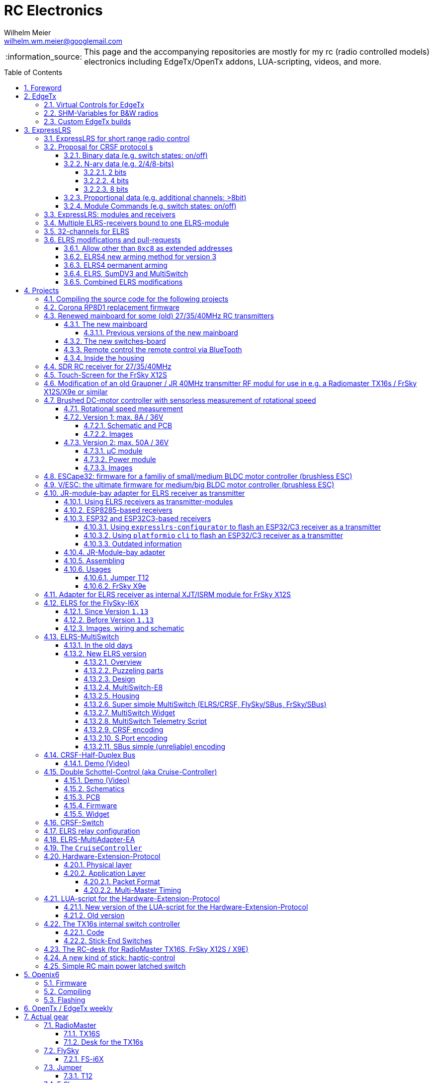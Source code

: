 = RC Electronics
Wilhelm Meier <wilhelm.wm.meier@googlemail.com>
:toc:
:toclevels: 5
:numbered:
:sectnums:
:sectnumlevels: 5
:toc-placement!:
:tip-caption: :bulb:
:note-caption: :information_source:
:important-caption: :heavy_exclamation_mark:
:caution-caption: :fire:
:warning-caption: :warning:
  
:ddir: https://wimalopaan.github.io/Electronics
:rcb: {ddir}/rc/boards

[NOTE]
--
This page and the accompanying repositories are mostly for my rc (radio controlled models) electronics including EdgeTx/OpenTx addons, LUA-scripting, videos, and more.
--

toc::[]

image::images/zfcf.jpg[width=50%]

== Foreword

[NOTE]
.To the german readers
--
Die alte Seite ist noch (und bleibt auch) als <<Old.adoc#, Old.adoc>> verfügbar.
--

[[edgetx]]
== EdgeTx

https://github.com/EdgeTX/edgetx[EdgeTx] is my favorite radio firmware - together with <<elrs>> as the RC-link. Both are open-source software and therefore 
offers full freedom realizing my (your) ideas and preventing a vendor-lock-in.

[[vcontrols]]
=== Virtual Controls for EdgeTx

In the good old days there were radios like the FrSky X9E that provide a large amount of potentiometers and switches. 
This type of radio was/is very popular for controlling crawler/ships- or other functional-models. 
The number of these physical items is still limited and due to their physical nature, the labels for all these elements are also handwritten on paper.
With the advent of the `lvgl` LUA support it is possible to create virtual controls that perfectly fit into the UI look-and-feel of EdgeTx 
and also are not very compute-intensive. This opens the way to use widgets to provide arbitrary virtual controls and switches with customisable labes 
and colors. It also opens the way to use widgets to read from serials like AUX1/AUX2 and get controls data from some external devices 
(e.g. a µC with some physical potiometers, switches, incrementals, ... connected) (s.a. <<hwext>>)

I wrote a https://github.com/EdgeTX/edgetx/pull/5885[PR5885] for EdgetX that adds _virtual inputs_ (Vin1 ... Vin16) 
and _virtual switches_ (VS1 ... VS64) and neccessary LUA support functions 

*  `setVirtualInput()`
*  `getVirtualInput()`
*  `activateVirtualInput()`
*  `setVirtualSwitch()`
*  `getVirtualSwitch()`
*  `activateVirtualSwitch()`

A LUA widget `lvglControls` (see: https://github.com/wimalopaan/LUA/tree/main/WIDGETS/lvglControls ) is provided 
for demonstration a simple use case: extending the number of physical inputs and physical switches of the radio via a widget 
that provides some _virtual_ touch controls for these virtual inputs and virtual switches.

For compiling this PR you may also be interested in <<edgetx_custom>>.

Another purpose is to extend the amount of physical knobs, etc. of the radio by connecting some external device via serial (AUX1, AUX2) 
to the radio, and installing a custom widget, that reads from the serial and uses the above functions to set the virtual inputs and virtual switches.
A <<hwext,proposal>> for such a serial protocol can be found later on this page.

Alternative:
There is a cumbersome alternative way to achieve a similar but very limited result: 
a widget could use the function `shmSet()` to transport up to 16 values, to a _mixer_ script which could pick them up via `shmGet()` 
and simple return them (only up to 6). These output values of the mixer script could then be used as mixer-inputs. There is no such a way for switches. 

[[edgetx_shm_bw]]
=== SHM-Variables for B&W radios

Due to the limited amount of RAM of black-and-white radios (128kB to 192kB) some features are only compiled-in for color-lcd radios.
One of these features is the support of SHM variables (useful to transport of data from one LUA context (e.g. telemety scripts) to another (e.g. mixer scripts)).

This feature is rarely used, and even more rarely requested on b&w radios. 

But the multiswitch telemetry script (<<msw_bw>>) needs this feature if used together with `SBus`. Despite the fact that this scenario is kind of weird (you can't
transport true bit-information via `SBus` channels because they undergo various strange scalings) some users still request this.

Therefore the https://github.com/wimalopaan/edgetx/tree/wmshmbw[] branch adds excactly this feature (one has to use the `-DSHMBW=YES` command line switch 
to enable this also for b&w radios, for color-lcd radios this feature is always on). Please refer to <<edgetx_custom>> on how to compile this non-standard extension.


[[edgetx_custom]]
=== Custom EdgeTx builds

Being familiar with a _Linux_ system is very handy when dealing with custom builds of _EdgeTx_. Occaisionally I develop some extensions to the main-line _EdgeTx_ 
code. These extension are published as so called _pull-requests_ (PR) to the _EdgeTx_ github repository. Interested users can pull these PR and compile the 
code themselves and then flash them onto the radio. The flashing procedure is the same as it is for the official firmware releases (or RC versions or nightlies). 
But compiling the firmware from the source code may place some burden for the unexperienced users: preparing a developement system with all the neccessary tools 
and using the right versions of them may be not the easiest task, especially working on a non-Linux system.

But there is a _very_ convenient way to do: using https://gitpod.io[GitPod].
(There is also a howto in the EdgeTx wiki: https://github.com/EdgeTX/edgetx/wiki/Building-radio-firmware-in-a-webbrowser-with-Gitpod[] ).

Maybe you want to use my `virtual controls` extension for _EdgeTx_. This extension is published as https://github.com/EdgeTX/edgetx/pull/5885[pull request 5885].

You can concatenate the URI `https://gitpod.io` with a `#` character and then the URI of the PR itself, e.g. `https://github.com/EdgeTX/edgetx/pull/5885`. 

Type or paste the combined URI into your browsers address field: https://gitpod.io/#https://github.com/EdgeTX/edgetx/pull/5885[]. 

Opening this URI gets you to the gitpod workspace. There you simply click on `Contunue` (leaving all settings to their defaults) and 
after some minutes initializing this workspace you'll see a `vscode`-like user interface. In the lower third you'll a command-prompt. 

[source,console]
----
gitpod /workspace/edgetx/build (wmvcontrols) $ 
----

In this prompt you simply the the following command line (you may want to change the translation to another language)

----
cmake -DVCONTROLS=YES -DTRANSLATIONS=DE -DPCB=X10 -DPCBREV=TX16S -DLUA=YES -DLUA_MIXER=YES -DGVARS=YES ..
----

For a more vanilla configuration use the following `cmake` line:

----
cmake -DTRANSLATIONS=DE -DPCB=X10 -DPCBREV=TX16S -DLUA=YES -DLUA_MIXER=YES -DGVARS=YES ..
----

[source,console]
----
gitpod /workspace/edgetx/build (wmvcontrols) $ cmake -DVCONTROLS=YES -DTRANSLATIONS=DE -DPCB=X10 -DPCBREV=TX16S -DLUA=YES -DLUA_MIXER=YES -DGVARS=YES ..
----

This line highly depends on how you would like to compile the firmware and it should be described in the text of the PR. 

*If not, please ask* ;-)  

Running this command should be reasonable fast and now you are ready to start the real compilation process. 

Just type `make firmware` :

[source,console]
----
gitpod /workspace/edgetx/build (wmvcontrols) $ make firmware
----

After some minutes you'll find the file `firmware.bin` in the folder `build/arm_none_eabi` on the left side of the workspace. Now right click onto this file and download the firmware. Save it 
on your local machine, connect the radio and flash / copy it.

Ready ;-)


[[elrs]]
== ExpressLRS

=== ExpressLRS for short range radio control

https://www.expresslrs.org[ExpressLRS] (ELRS) is a long range link for radio controlled models / machinery of all kind.
Obviously it has some advantages over some other commercial rc-links like AFHDS2A, Hott or ACCST, ...

ExpressLRS is:

[[elrs_feat]]
.Main features of ExpressLRS
* open-source (software and hardware)
* low-latency / high packet-rate
* using open (well-documented) CRSF protocol (https://github.com/crsf-wg/crsf[working group])
* extremely long range

Together with https://edgetx.org[EdgeTx] (Open-Source radio transmitter operating system) one has a extremely powerful system 
at hand to control and monitor all kind of models or machinery from remote. And the whole system (but the handset) now is open-source: 
there are no limits in extending the system.

But ELRS is not limited to its long-range capability, that makes it useful for all kind of flying machinery (planes, helicopters, drones, ...).
ELRS is as well suited for short-range radio control of boats, cars, crawlers, stationary-models (e.g. cranes, ...).

The most appealing features of ELRS with respect to short-range radio-control of models are:

[[elrs_func]]
.Features for functional models
* extensibility due the flexibility of the CRSF protocol, mainly on the model side (after the receiver)
* low-latency / high packet-rate for new kinds of features (e.g. haptic-control)

In the following sections are proposals for some s to the CRSF protocol. These s are already in use with my <<CC>> and some 
multi-switch-modules or lighting-modules

[[crsf_sw]]
=== Proposal for CRSF protocol s

Following is a proposal for an  to the the `CRSF` protocol. This can be used with every handset, transmitter-module and receiver 
due to the extensability of the protocol. 

Refer to https://github.com/crsf-wg/crsf/wiki[crsf].

This is used by a <<elrs-widget, EdgetTx-Widget>> (encoder) alongside with the <<CC>> (decoder).

.CRSF-protocol 
[TIP]
--
For all commands new _realms_  are defined:

* `0xa0`: `CruiseController`
* `0xa1`: addressable Module
--

==== Binary data (e.g. switch states: on/off)

Total of 64 switches.

* Paket type: `CRSF_FRAMETYPE_COMMAND`, `0x32`
* Command realm: `CruiseController`, `0xa0`, (user defined realm)
* Command: `0x01`
* Data: 64 bits as 8 x 8 bytes (64 binary switches)

Overall packet: `[0xc8]` `[len]` `[0x32]` `[` `[dst]` `[src]` `[0xa0]` `[0x01]` `<byte0>` ... `[byte7]` `]` `[crc8]`

==== N-ary data (e.g. 2/4/8-bits)

===== 2 bits

Total of 64 switches.

* Paket type: `CRSF_FRAMETYPE_COMMAND`, `0x32`
* Command realm: `CruiseController`, `0xa0`, (user defined realm)
* Command: `0x02` (2 bit per channel) 
* Data: 128 bits as 16 x 8 bytes (64 quaternary switches)

Overall packet: `[0xc8]` `[len]` `[0x32]` `[` `[dst]` `[src]` `[0xa0]` `[0x02]` `<byte0>` ... `[byte15]` `]` `[crc8]`

===== 4 bits

Total of 64 switches.

The total number of bytes is transferred in chunks:

* Paket type: `CRSF_FRAMETYPE_COMMAND`, `0x32`
* Command realm: `CruiseController`, `0xa0`, (user defined realm)
* Command: `0x03` (4 bit per channel) 
* Number of chunk: `0x00`: (channels 0 - 31), `0x01`: (channels 32 - 63) 
* Data: 128 bits as 16 x 8 bytes (32 16-ary switches)

Overall packet: `[0xc8]` `[len]` `[0x32]` `[` `[dst]` `[src]` `[0xa0]` `[0x03]` `<chunk nr>` `<byte0>` ... `[byte31]` `]` `[crc8]`

===== 8 bits

Total of 64 channels switches.

The total number of bytes is transferred in chunks:

* Paket type: `CRSF_FRAMETYPE_COMMAND`, `0x32`
* Command realm: `CruiseController`, `0xa0`, (user defined realm)
* Command: `0x04` (8 bit per channel) 
* Number of chunk: `0x00`: (channels 0 - 15), `0x01`: (channels 16 - 31), `0x02`: (channels 32 - 47), `0x03`: (channels 48 - 63)  
* Data: 128 bits as 16 x 8 bytes (16 8-bit-channels)

Overall packet: `[0xc8]` `[len]` `[0x32]` `[` `[dst]` `[src]` `[0xa0]` `[0x04]` `<chunk nr>` `<byte0>` ... `[byte31]` `]` `[crc8]`

[[prop32]]
==== Proportional data (e.g. additional channels: >8bit)

tbd

[[crsf-sw]]
==== Module Commands (e.g. switch states: on/off)

* Paket type: `CRSF_FRAMETYPE_COMMAND`, `0x32`
* Command realm: `Module`, `0xa1`, (user defined realm)
* Command: `0x01` (Set)
* Address: `0x00` ... `0xff`
* Data: variable length, 1 up to 8 bytes 

Overall packet: `[0xc8]` `[len]` `[0x32]` `[` `[dst]` `[src]` `[0xa1]` `[0x01]` `<address>` `<byte0>` ... `[byte7]` `]` `[crc8]`

=== ExpressLRS: modules and receivers

With ELRS modules like <<hm_es24tx>> (approx. 100mW RF power)  and ultra-small receivers like <<hm_ep1ep2>> or <<rm_er6>>
you get an enormous range of n-times 10km. This is good for drone-pilots but is of no use for crawler or model-boat / ship control.

[[hm_es24tx]]
.Happymodel ES24TX transmitter module
image::elrs/es24tx.jpg[width=240]

[[hm_ep1ep2]]
.Happymodel EP1 and EP2 receiver with CRSF/SBUS output
image::elrs/ep1ep2.jpg[width=240]

[[rm_er6]]
.RadioMaster ER6 receiver with dedicated PWM outputs
image::elrs/rmer6.jpg[width=240]

The <<elrs_func>> can also be achieved using an ELRS-receiver as a transmitter-module. This is a big advantage because it make it possible 
to equip many handsets with an internal elrs-capability, e.g. the _FrSky X12S_, _X9E_ or _Jumper T12_ or the _FlySky FS-I6X_. 
See <<elrs_jr>> and <<elrs_x12s>> and <<elrs_i6x>> for details.


=== Multiple ELRS-receivers bound to one ELRS-module

Using the same pass-phrase it is possible to bin more than one receiver to a tx-module. If all receivers were sending telemetry data to the tx-module, 
there will be interference in the rf domain, and, if by pure accident the rf data comes through undistorted, the tx module would receive ambigous data. 
ELRS is not capable of handling multiple telemetry streams in one passphrase realm.

Therefore, one has to disable sending telemetry on all but one receiver. This can be done via the web interface of the receiver(s). In this scenario, one 
may have multiple receivers - maybe in different models -, but only one is allowed to send telemetry, while all others must not send telemetry data. 
Sometimes this may be acceptable, but more often this is not acceptable: if the recivers belong to different models, not all batteries, etc. can be 
monitored. This may lead to severe damage to the batteries.

Since version `3.4` of ELRS it incorporates a feature called _TeamRace_ (see the receivers menu in the `elrsV3.lua` menu).
In _TeamRace_ each receiver has a unique ID-number calles `position`. One can select an _active_ receiver via a designated rc channel 
(one of the 16 rc channels). The active receiver outputs servo data and sends back telemetry, an inactive receiver does not send telemetry and goes 
into failsafe for the channel data. For more info see: https://github.com/ExpressLRS/ExpressLRS/pull/2176[TeamRace].

_TeamRace_ allows to switch the receiver / model very quick by e.g. the six-position-switch on a TX16S or X12S.

Going into failsafe for the inactive receivers will not be desired in most above mentioned use cases: it would be way better, if the inactive receiver
simply stops sending telemetry but still outputs the channel data.

This was implemented in this pull-request: https://github.com/ExpressLRS/ExpressLRS/pull/2685[Multi model telemetry].
Unfortunately this pull-request waas not accepted by the ELRS team. Therefore you have to select this pull-request manually in the 
`expresslrs-configurator`.

=== 32-channels for ELRS

ELRS transfers 16 RC-channels from the handset to the receiver. In EdgeTx one can select the first of the 16 consecutive channels 
to be transferred.

EdgeTx manages 32 RC-channels, so it would be of interest to tranfer the remaining 16 channels also.

On the handset a LUA-script (widget) collects the channels 17-32 and encodes them as a custom CRSF package (<<prop32>>).
The ELRS-receiver outputs this custom packages on his serial interface (select: CRSF-protokoll). 
Clearly, a special CRSF-decoder is needed: it has to decode the normal RC channel packages and the custom-packages. 

The <<CC>> uses two `SBus`-interface, one for channel 1-16, and one for the channels 17-32.

[[elrs-mods]]
=== ELRS modifications and pull-requests

[[elrs-route]]
==== Allow other than `0xc8` as extended addresses 

The stock ELRS only routes `0xc8` (Flight-Controller) as extended address from and to the handset. This is kind of wrong based on the 
protocol definition of CRSF. 
https://github.com/wimalopaan/ExpressLRS/tree/3.x.x-wmaddress[This] or 
https://github.com/ExpressLRS/ExpressLRS/pull/2975[this]
allows to use the complete range of `0xc0` to `0xcf` to be routed.

To compile this on your own just use `gitpod` and prepend the above `URL` with `https://gitpod.io/#`. 

For the above simply use: https://gitpod.io/#https://github.com/wimalopaan/ExpressLRS/tree/3.x.x-wmaddress[].

In the terminal area simply type:

[source,console]
----
$ cd src
----

Make sure that the file `user_defines.txt` has the right contents, especially look 
for `\#-DMY_BINDING_PHRASE="default ExpressLRS binding phrase"` and `\#-DRegulatory_Domain_EU_CE_2400`.
Here, remove the first `#` char of these lines and replace the _binding phrase_.

Now, you can start the compilation:

[source,console]
----
$ platformio -c qtcreator run --environment Unified_ESP32_2400_RX_via_WIFI
----

After some minutes you'll be prompted with a menu to choose the desired device configuration:

[source,console]
----
18) RadioMaster ER6 2.4GHz Diversity+6xPWM RX
19) RadioMaster ER6-G 2.4GHz Diversity+6xPWM RX
20) RadioMaster ER6-GV 2.4GHz Diversity+6xPWM+Vario RX
21) RadioMaster ER8 2.4GHz Diversity+8xPWM RX
22) RadioMaster ER8-G 2.4GHz Diversity+8xPWM RX
23) RadioMaster ER8-GV 2.4GHz Diversity+8xPWM+Vario RX
24) RadioMaster RP4-TD True Diversity 2.4GHz RX
Choose a configuration to load into the firmware file (press enter to leave bare)
----

Type in the number, e.g. `18` for a RadioMaster ER6.

After some seconds you can download the file `firmware.bin` out of the correcponding directory, e.g. `src/.pio/build/Unified_ESP32_2400_RX_via_WIFI/` .

[[elrs_arm4]]
==== ELRS4 new arming method for version 3

ELRS version 4 introduces a new arming method: now you can use a switch-based arming instead of a channel-based arming. 

Before the release of ELRS V4 and with ELRS V3 you can use this new arming method with https://github.com/wimalopaan/ExpressLRS/tree/3.x.x-arm4[this] 
based on the version 3 maintenance branch.

To build this version use this URL: https://gitpod.io/#https://github.com/wimalopaan/ExpressLRS/tree/3.x.x-arm4[]

Then follow the steps as decribed under <<elrs-route>>.

[[elrs_perm_arm]]
==== ELRS4 permanent arming 

[CAUTION]
--
This may only be useful if you have a _PPM_ input to your tx-module.
--

ELRS version 4 introduces a new arming method: now you can use a switch-based arming instead of a channel-based arming. 
This maodification makes the arming permanent. This is useful if you use the _switch mode_ CH16/2 of ELRS. Then you have the
full range of _dynamic power_ (race telemetry isn't of concern here: you can turn telemetry off, since with _PPM_ input
telemetry is useless.

To build this version use this URL: https://gitpod.io/#https://github.com/wimalopaan/ExpressLRS/tree/3.x.x-perm-arm[]

Then follow the steps as decribed under <<elrs-route>>.

[[elrs_sumdv3]]
==== ELRS, SumDV3 and MultiSwitch 

The stock ELRS can output 16 channels via `SumD`, but not via `SumDV3`. `SumDV3` has several advantages over `SumDV1`: it can transport 32 proportional channels 
and 64 binary switches. 

This modification implements `SumDV3` _and_ implements the MutliSwitch-Protocol as described in <<crsf-sw>> and used in <<elrs_msw>> and  <<msw_widget>>.

It works as follows:

* the ELRS receiver running this modification maintains the state of 64 _binary_ switches,
* as usual, it maintains the state of 16 RC-channels,
* setting one of the serial interfaces (_serial_ or _serial2_) to `SumDV3`, it outputs the 16 RC-channles _and_ the state of the 64 binary switches,
* to set/reset a switch the EdgeTx radio has to run the <<msw_widget>>,
* this widget must be configured to use the addresses `240`, ..., `247` (attention: these are the logical _switch_ addresses, _not_ the device `CRSF`-address, so that the first 8 switches are reachable on the address `240`, the next octett of switches on the address `241` ... until the last octett on the address `247` 

This modification is ideal to use in combination with e.g. the USM-RC-3 (Fa. Beier: https://www.beier-electronic.de/modellbau/produkte/usm-rc-3/usm-rc-3.php[]). 
The minimal setup is to use a tiny receiver like a Radiomaster RP1/RP2 or RP3, and connect this (only the TX-line of the serial-interface of the receiver is needed) to the USM-RC3 (Port X2/8). 
The USM-RC3 can output 4 (of the 16) RC-channels and use all of the 64 switches. 

To build this version use this URL: https://gitpod.io/#https://github.com/wimalopaan/ExpressLRS/tree/3.x.x-wmsumdv3[]

Then follow the steps as decribed under <<elrs-route>>.

[[elrs_combined]]
==== Combined ELRS modifications

If you want to use an ELRS firmware with all the following modifications

* <<elrs-route>>, 
* <<elrs_arm4>>, 
* <<elrs_sumdv3>>

you can use this branch: https://github.com/wimalopaan/ExpressLRS/tree/3.x.x-wmaddress-arm4-sumdv3[].

To build this version use this URL: https://gitpod.io/#https://github.com/wimalopaan/ExpressLRS/tree/3.x.x-wmaddress-arm4-sumdv3[]

Then follow the steps as decribed under <<elrs-route>>.

== Projects

The following chapters describe some of my active projects. The majority of my former projects (see <<Old.adoc#, Old>> (in german)) are
in a frozen state now. This is due to the fact that I completely shifted the µCs from the AVR-family (DA, DB, tiny1/2) to the more powerful 
STM32-family, mainly the STM32G4xx. These have enough computing resources for the <<sdr>> project, which would have been impossible sticking to 
the AVRs. 

Well, there is one exception: the <<corona>>.

[[gitpod_wm]]
=== Compiling the source code for the following projects

The source code for all projects described in the following sections (if any) is located in this github repositoty: https://github.com/wimalopaan/wmucpp[]. 
I you want to self-compile the source into a piece of firmware that you can flash onto the µC, you have to clone the repository. 
To be able to compile the source code you have to have a developement environment with all the compilers and libraries as well as all 
other needed tools. As I usually only use _Linux_ systems to do my day to day work, the developemnt also takes place on _Linux_ systems. 
To be clear: I don't care of other plattforms like Windows or MacOs. And therefore the build process is tested only on _Linux_ systems that are 
setup like my personal developement systems. This would require that interested users should use an https://archlinux.org[Arch Linux] system
with alle the 3rd-party stuff in the right place. Clearly, this is a real burden for the average user und will limit the amount of
people being able to use all the stuff.

The much more convinet solution to all this is https://gitpod.io[] (see also <<edgetx_custom>>).

So, just use the following URI to get a fully setup developement environment: https://gitpod.io/#https://github.com/wimalopaan/wmucpp[].

After some (ten) minutes of initializing you'll get a `vscode` like workspace. In the lower thrid of this workspace you'll see 
a command line interface.

.Example terminal and changing directory to the RC-Multiswitch-E
[source, console]
----
[gitpod@wimalopaan-wmucpp-qwazx8g1drv wmucpp]$ 
[gitpod@wimalopaan-wmucpp-qwazx8g1drv wmucpp]$ cd boards/
[gitpod@wimalopaan-wmucpp-qwazx8g1drv boards]$ cd rcmultiswitchG030/
[gitpod@wimalopaan-wmucpp-qwazx8g1drv rcmultiswitchG030]$ ls
Makefile   devices.h    link_g030.ld  msw02.cc  msw04.cc  msw06.cc  msw08.cc  msw10.cc  msw12.cc  msw99.cc        system_g0.cc
adapter.h  devices_2.h  msw01.cc      msw03.cc  msw05.cc  msw07.cc  msw09.cc  msw11.cc  msw20.cc  startup_g030.s  todo.txt
[gitpod@wimalopaan-wmucpp-qwazx8g1drv rcmultiswitchG030]$ 
----

The source code for a specific project is located in `boards/<name>`, where `<name>` is the appropriate _name_ for that project. You find
this info / name in the follwing chapters for each project.

After navigating to the specific directory you just need to type: `make all`

.Compiling the source code for the RC-Multiswitch-E
[source, console]
----
[gitpod@wimalopaan-wmucpp-qwazx8g1drv rcmultiswitchG030]$ make all
----

After a couple of seconds the _prompt_ returns and you can list the newly created contents via the command: `ls` or `ls -l`.

.Listing the contents of the directory for the RC-Multiswitch-E
[source, console]
----
[gitpod@wimalopaan-wmucpp-qwazx8g1drv rcmultiswitchG030]$ ls
Makefile   devices_2.h   msw01.d   msw03.cc  msw04.d   msw06.cc  msw07.d   msw09.cc  msw10.d   msw12.cc   msw20.cc   msw99.cc        startup_g030.s  system_g0.o
adapter.h  link_g030.ld  msw02.cc  msw03.d   msw05.cc  msw06.d   msw08.cc  msw09.d   msw11.cc  msw12.d    msw20.d    msw99.d         system_g0.cc    todo.txt
devices.h  msw01.cc      msw02.d   msw04.cc  msw05.d   msw07.cc  msw08.d   msw10.cc  msw11.d   msw20.bin  msw20.elf  startup_g030.o  system_g0.d
[gitpod@wimalopaan-wmucpp-qwazx8g1drv rcmultiswitchG030]$ 
----

In this specific case you find the new created file `msw20.bin` which is exactly the firmware file you want to flash onto the µC. 
You can download the file using the menu-bar on the left: navigating to the very same directory and right-clicking on this file gives you 
the chance to download that file.

Enjoy ;-) 

[[corona]]
=== Corona RP8D1 replacement firmware

The `Corona RP8D1` receiver come into several flavors, for the 35MHz band, the 40MHz and the 72MHz band (afaik). 
The reason for giving a substantial amount of time to develop a new firmware for this receiver is the fact that I am
_hoarding_ vintage electronic RC stuff. Unfortunately some of this gear wasn't working anymore. In the process of 
reworking these things I needed a good receiver and I decided to get a scan-receiver without external crystals. But it turns out
that the mostly helpful signal filtering of the `Corona` receiver makes the situation worse if one tries to use these multi-channels
s in the transmitters. These encoders produce a time-multiplex over one RC channel, and the correspondant decoder
isn't capable decoding the time multiplex if the receiver modifies / filters the impulse durations. So, the project started ;-) 

There is an extra repositoty https://github.com/wimalopaan/CoronaRP8D1[] for this project.

For ease of compilation I've added a gitpod: https://gitpod.io/#https://github.com/wimalopaan/CoronaRP8D1[]

[[varioprop]]
=== Renewed mainboard for some (old) 27/35/40MHz RC transmitters

As you can see in <<gr_txs>> or <<rb_txs>> I own some old, vintage RC transmitters. As of this writing some of them are more than 40 years old.
The majority of them does kind of work, but due to aging of the components the do not meet the RC criteria of the RF regulations in the EU.

But there are also some other shortcomings with these old transmitters:

* to change the rf channel one has to change the quarz in the transmitter.
** quarzes are very expensive nowadays
** if not using receivers with quarzes, scan-receivers are ubiquous (see also <<corona>>) and they don't need a quarz
* With the exception of the Robbe/Futaba F-14 most of them are not capable of having switches together with a switching encoder
* They don't have features like mixers, trainer ...

All this lead to the idea to design a new mainboard not only for the Robbe/Futaba F14, but also for the yellow, red and black Graupner/Grundig
Varioprop series of transmitters. 

The first attempt was to make a new mainboard for the yellow Varioprop S8. This mainboard uses a small µC `atmega324pb` to sample the potentiometers 
of the handset and produce a `ppm`-signal, which was fed into a FrSky DHT 2.4GHz module. This worked quite well but felt a bit like abusing the
old yellow Varioprop, which is very cool stuff nowadays (in germany). Actually the attempt is undocumented.

The next attempt was to design a kind of relais-station to transform the 2.4-GHz FrSky ACCST into FM-FSK-40MHz. I thought this to be a cool idea
because this relais-station could (in theory) used by more than one pilot / captain. The main reason was to re-use a modern 
transmitter with all its features like mixers and other cool stuff for the 40MHz band. But then came Corona (the disease, not <<corona>>) ... 

I learned a lot about rf electronics in the sub-GHZ range and this was great fun, so I decided to design something that would combine 
all the features I played with in the previous versions.

This lead to the actual design ...

==== The new mainboard

The mainboard comes as pcb that coul be easily adapted to the three form factors for the

* Robbe/Futaba F-14 (see <<robbe_f14>>)
* yellow Graupner/Grundig Varioprop 8S (see <<varioprop_yellow>>)
* red/black Graupner/Grundig Varioprop (see <<varioprop_red>> and <<varioprop_black>>)

The mainboard 

* handles up to 8 analog inputs (usually the potentiometers of the handset)
* has a 100mW rf module (27/35/40 MHz)
* uses the analog gauge as an accu monitor
* has a beeper
* has a I2C-connector to use with up to two switches-boads with 8 3pos-switches each
* has a bluetooth (BLE) module
* has an ELRS module (to be used as receiver or transmitter)
* can switch channels via BLE or ELRS
* has a free uart for further s

===== Previous versions of the new mainboard

There have been some iterations for the design of the new mainboard though. In the following you see
the last iteration: this one really works, but has some design flaws that I'm actually in process of fixing ;-) 

.The new mainboard populated, but with many design problems (click to enlarge)
image::variopropng/board3.jpg[width=240, link="variopropng/board3.jpg"]

.The new mainboard inside an old VarioProp case (click to enlarge)
image::variopropng/incase1.jpg[width=240, link="variopropng/incase1.jpg"]

In <<VarNG02>> you see the schematic. Aside from some minor flaws there is one major issue with this board: the generation 
of the frequency-shift-signal! As you see in the schematic the `Si5361` genarates two rectangular signals, one with the `space`
frequency _f0_ on `CLK0` and one with the `mark` frequency _f1_ on `CLK1`. Thereafter a `74LVC1G157` is used to switch between
these two frequencies with the `cppm` signal. 

Although this appears to work there are very serious problems! (Do not use this part of the schematic in your projects.)

A little bit of theory: the switching between these two signals can be seen as a convolution of each signal 
(each itself a _si()_ signal in the frequency domain) with another according _si()_ signal (the cppm rectagular signal in the time domain) 
and then added together. This produces two main problems:

* The switching in the time-domain witch a rectangular signal or convolution in the frequency domain of two _si()_ function results in a very broad spectrum (see <<hardsw>>).

* Additionally the switching is not synchronized with the base signal, so there are additional short-term pulses and therefore broad fequency components.

It turns out that this renders the rf part unusable, because several conventional receivers were not able to decode the signal if the signal strength goes down. 
And clearly this was not acceptable.

[[VarNG02]]
.Schematic of Version 2 (click to enlarge)  
image::variopropng/VariopropLargeNG02_SCH.PNG[width=240, link="variopropng/VariopropLargeNG02_SCH.PNG"]

Well, although I was aware of this problem from the beginning I didn't think that the negative impact was as this huge!

I looked around and I found some `27MHz` VCXO (voltage controlled crystal oszillator) with an appropriate pulling range up to 100ppm. This looks quite reasonable: the µC could generate the cppm signal 
with some exponential (gaussian) roll-on / roll-off via its DAC. The VCXO clock signal is the used as the input for the SI5351. And the SI5351 simply generates the desired output
frequency from the modulated clock signal. I made several test with different roll-on / roll-off curves and found that an exponential gives the best results with respect 
to the smallest frequency sprectrum of the resulting rf signal. Very good (see <<gausssw>>).

The roll-on / roll-off via DAC of the µC (STM32G431) is easily realized via timer-triggered DMA to the DAC for each pulse-edge of the cppm signal.

All modifications are now in <<VarNG03>>.

[[VarNG03]]
.Schematic of Version 3 (click to enlarge)  
image::variopropng/VariopropLargeNG03_SCH.PNG[width=240, link="variopropng/VariopropLargeNG03_SCH.PNG"]

[[VarNG03pcbtop]]
.PCB top (click to enlarge)  
image::variopropng/VariopropLargeNG03_PCB_top.PNG[width=240, link="variopropng/VariopropLargeNG03_PCB_top.PNG"]

[[VarNG03pcbbot]]
.PCB bottom (click to enlarge)  
image::variopropng/VariopropLargeNG03_PCB_bot.PNG[width=240, link="variopropng/VariopropLargeNG03_PCB_bot.PNG"]


As said above the main reason for this version was the problematic rf signal generation part, but there are other modifications:

* new rf signal generation part to produce way better spectral results
* additional I2C interface (in total now two interfaces)
* on/off switching of the ELRS
* circuit to reduce rf power
* simplified power switching for submodules

This version is actually under test.

[[hardsw]]
.Spectrum when hard-switching the frequencies (click to enlarge)  
image::variopropng/hard_switch.png[width=240, link="variopropng/hard_switch.png"]

[[gausssw]]
.Spectrum when using gaussian roll-on  / roll-off (click to enlarge)  
image::variopropng/gauss.png[width=240, link="variopropng/gauss.png"]

[[f14spec]]
.Spectrum Futaba F14 (click to enlarge)  
image::variopropng/F14spec.png[width=240, link="variopropng/F14spec.png"]

[[grspec]]
.Spectrum Graupner 40MHz JR module (click to enlarge)  
image::variopropng/GrModulSpec.png[width=240, link="variopropng/GrModulSpec.png"]

==== The new switches-board

The switches board is very simple: it is connected via `I2C` to the main board. And it can be cascaded.

.Schematic (click to enlarge)
image::variopropng/F14Switches01_SCH.PNG[width=240, link="variopropng/F14Switches01_SCH.PNG"]

.PCB (click to enlarge)
image::variopropng/F14Switches01_PCB.PNG[width=240, link="variopropng/F14Switches01_PCB.PNG"]

.Two switches boards connected to the new mainboard (click to enlarge)
image::variopropng/switches.jpg[width=240, link="variopropng/switches.jpg"]

==== Remote control the remote control via BlueTooth

.RoboRemo App Interface (click to enlarge)
image::variopropng/robo1.png[width=240, link="variopropng/robo1.png"]

.RoboRemo App Interface conncting to the new mainboard via BLE (click to enlarge)
image::variopropng/robo2.png[width=240, link="variopropng/robo2.png"]

==== Inside the housing

tbd

[[sdr]]
=== SDR RC receiver for 27/35/40MHz

My most ambitious project. The origin is also in <<corona>>. The goal is to design a SDR as a I/Q-mixer (tayloe-mixer) with zero-IF and a STM32G431 doing all
the DSP stuff.

Actually, this works for ppm/pcm-modulation in the near field of the transmitter. 

Remaining problems are sensitivity and AGC.

There is no documentation yet.

[[x12s_touch]]
=== Touch-Screen for the FrSky X12S

In my opinion the `FrSky X12S` is a very well designed and high-quality RC transmitter. Together with https://edgetx.org[EdgeTx] this is unbeatable.
The only drawback is, that it has no touch-screen. I managed to modify https://edgetx.org[EdgeTx] and the hardware to get the same touch-LCD as with the 
RadioMaster TX16S working inside the X12s.

The software modifications are in mainline https://edgetx.org[EdgeTx] (no need to patch or modify) and the hardware modification is described in an extra 
document: {ddir}/rc/touch.html[X12S touch]

For better mounting the FPC/FFC-cable adapter, there is a printable adapter: https://www.printables.com/model/1342784-frsky-horus-x12s-touch-screen-mod-fpc-6p-05mm-adap[]

Video: https://www.youtube.com/watch?v=BhzwIHQNJnw[Demo]

=== Modification of an old Graupner / JR 40MHz transmitter RF modul for use in e.g. a Radiomaster TX16s / FrSky X12S/X9e or similar

Modern handsets with a JR-like module bay provide a `cppm`-signal and battery-voltage on the pins of the connector. 
Therefore it must be possible to use an old vintage _Graupner JR 40MHz_ quarz transmitter module together with an old 40MHz quarz receiver.

The good news are: yes, it is possible. *But* ...

[CAUTION]
--
It is tempting to place an old 40MHz JR module into the module bay of a modern handset. 

Please: *don't do this!!!*

You can damage your handset!
--

.Some old vintage 40MHz transmitter modules
image::rc/jr_old/mods.jpg[width=240, link="rc/jr_old/mods.jpg"]

.After the modification
image::rc/jr_old/jpt12_3.jpg[width=240, link="rc/jr_old/jpt12_3.jpg"]

For the full story, please follow this link:rc/jr40mhz.html[Howto (german)]

=== Brushed DC-motor controller with sensorless measurement of rotational speed

Features:

* SBus(2)/IBus/SumDV3 serial input
* SBus2/S.Port/IBus/Hott telemetry
* PPM-Input
* serial terminal configuration interface
* telemetry
** supply voltage
** motor current
** motor temperature (sensor needed)
** motor rotational speed (*no* sensor)

==== Rotational speed measurement

A bit of theory ...

tbd

==== Version 1: max. 8A / 36V

The smaller one of the two versions comes as one _pcb_.

[[bdc_S_sch]]
===== Schematic and PCB

.Schematic (Version 1) (click to enlarge)
image::bdc/BDC_ESC_G431_02_SCH.PNG[width=240, link="bdc/BDC_ESC_G431_02_SCH.PNG"]

.PCB (Version 1) (click to enlarge)
image::bdc/BDC_ESC_G431_02_PCB.PNG[width=240, link="bdc/BDC_ESC_G431_02_PCB.PNG"]

If you use _Target 3001_ as your EDA: link:bdc/BDC_ESC_G431_02.T3001[Target 3001 design file].

===== Images

.BDC (Version 1) (click to enlarge)
image::bdc/bdc_S_1.jpg[width=240, link="bdc/bdc_S_1.jpg"]

.BDC (Version 1) (click to enlarge)
image::bdc/bdc_S_2.jpg[width=240, link="bdc/bdc_S_2.jpg"]

.BDC (Version 1) (click to enlarge)
image::bdc/bdc_S_3.jpg[width=240, link="bdc/bdc_S_3.jpg"]

.BDC (Version 1) (click to enlarge)
image::bdc/bdc_S_4.jpg[width=240, link="bdc/bdc_S_4.jpg"]

==== Version 2: max. 50A / 36V

The bigger one of the two versions consists of two pcbs, one pcb for the µC module and one pcb for the power module.
Both are connected via two pin-header or the can be soldered directly back-to-back with one layer of capton-tape in between.

===== µC module

.Schematic µC module (Version 1) (click to enlarge)
image::bdc/BDC_ESC_mC_Module_01_SCH.PNG[width=240, link="bdc/BDC_ESC_mC_Module_01_SCH.PNG"]

.PCB µC module (Version 1) (click to enlarge)
image::bdc/BDC_ESC_mC_Module_01_PCB.PNG[width=240, link="bdc/BDC_ESC_mC_Module_01_PCB.PNG"]

If you use _Target 3001_ as your EDA: link:bdc/BDC_ESC_mC_Module_01_PCB.T3001[Target 3001 design file].

===== Power module

.Schematic power module (Version 1) (click to enlarge)
image::bdc/BDC_ESC_PWR_Module_01_SCH.PNG[width=240, link="bdc/BDC_ESC_PWR_Module_01_SCH.PNG"]

.PCB power module (Version 1) (click to enlarge)
image::bdc/BDC_ESC_PWR_Module_01_PCB.PNG[width=240, link="bdc/BDC_ESC_PWR_Module_01_PCB.PNG"]

If you use _Target 3001_ as your EDA: link:bdc/BDC_ESC_PWR_Module_01_PCB.T3001[Target 3001 design file].

===== Images

.BDC (Version 2) (click to enlarge)
image::bdc/bdc_L_1.jpg[width=240, link="bdc/bdc_L_1.jpg"]

.BDC (Version 2) (click to enlarge)
image::bdc/bdc_L_2.jpg[width=240, link="bdc/bdc_L_2.jpg"]

.BDC (Version 2) (click to enlarge)
image::bdc/bdc_L_3.jpg[width=240, link="bdc/bdc_L_3.jpg"]

.BDC (Version 2) (click to enlarge)
image::bdc/bdc_L_4.jpg[width=240, link="bdc/bdc_L_4.jpg"]


[[escape32]]
=== ESCape32: firmware for a familiy of small/medium BLDC motor controller (brushless ESC)

`ESCape32` is a firmware for a family of brushless motor controller sharing a common design (originated in the _BLHeli_-project). 
One of the most outstanding feature of `ESCape32` is the possibility to use serial input (SBus(2), CRSF, ...) and telemetry. A markable 
feature ist the `Sbus2` protocoll, than combines control and telemetry data via one half-duplex line.

https://github.com/wimalopaan/ESCape32[ESCape32]

.ESCape32
image::bldc/escape32/escape32_1.jpg[width=240, link="bldc/escape32/escape32_1.jpg"]

[[vesc]]
=== V/ESC: the ultimate firmware for medium/big BLDC motor controller (brushless ESC) 

Clearly, _V/ESC_ is the king. The firmware provides sensorless FOC, that gives us full torque from *zero* RPM and silent motor 
operation. This comes together with an incredible configuration software.

Unfortunately the `V/ESC` project has only an analog PPM input, but no SBUS/IBUS/SumDv3 serial input. 

This modification introduces a serial, half-duplex connection using the V/ESC serial commands for the FlipSky hardware:

Half-Duplex Modification https://github.com/wimalopaan/bldc/tree/master[VESC]

[[elrs_jr]]
=== JR-module-bay adapter for ELRS receiver as transmitter

==== Using ELRS receivers as transmitter-modules

Since the differences between ELRS receivers and transmitters (well: both are transceivers and the differences are mostly in transmit-power) are
marginal, one can use every ELRS receiver as a transmitter. Of course, you have to flash a different firmware to it.
See <<elrs_esp8285>> and <<elrs_esp32>> for the correct setting in `expresslrs-configurator`.

[CAUTION]
--
Don't expect the range to be more than 1km. Please test before going to the field (or lake or sea)!
--

==== ESP8285-based receivers

The small receivers based upon the `ESP8285` are very well suited to either placed inside the handset or to the used 
mounted inside a typical _JR-bay module_.

But they have two (not so major) drawbacks: 

* they allow only _univerted_, _full-duplex_ serial communication
* they need regulated 5V as power source

If you want to use this kind of receiver as an _external module_ it is neccessary to

* uninvert and split the _inverted_, _half-duplex_ serial signal out of the _S.Port_ connector in the module bay
* produce a regulated 5V out of the unregulated battery voltage out ouf the module bay connector.

A special case is the _FlySky-I6X_ handset: here you get an uninverted, half-duplex serial, that can simply be converted 
to the full-duplex of the ESP8285-based rx-as-tx.

* on OpenI6X uninverted mode ist compile-time option

[[elrs_esp8285]]
.ELRS firmware selection for ESP8285 based receivers
image::elrs/rx_as_tx.png[width=480]

==== ESP32 and ESP32C3-based receivers

Instead of the small / simple ESP8285-based receivers you can also use the ESP32 or ESP32C3-based (since ELRS 3.6) receiver (e.g. TuneRC Nano RX/PA). 
Fortunately the are capable of inverting the serial polarity ond also to use half-suplex on one (tx) pin. Therefore, they can directly 
connected to the _S.Port_ connector-pin.

[CAUTION]
--
Please check that to supply voltage you use from the JR-bay of your handset is no more than 5V.

Please check that the max. voltage of the serial signal on the _S.Port_ connector is no more than 3.3V (or that it uses an open-drain circuit, since the receiver uses a pull-up resistor on that line).
--

===== Using `expresslrs-configurator` to flash an ESP32/C3 receiver as a transmitter

As of version `v1.7.7` of the `exprexxlrs-configurator` it is fairly easy to flash an Rx as Tx. 

Please select the correct categorie and type of actual device (e.g. TuneRC 2.4GHz and TuneRC 2.4G nano PA RX, please refer to <<elrs_esp32>>) and select 
under compatibility options to use the receiver as transmitter (TX). Normally you would use the receiver in the external module bay of the handset, so select
`external`, but if you want to use to receiver as internal module select `internal` (this comes into place e.g. if you change the internal module of a e.g. 
FrSky X12S, see <<elrs_x12s>>).

Please be sure to check the `force` option. This is because when in comes to the flashing procedure the receiver itself identifies as _receiver_ and normally refuses to accept
the tx firmware.

Please be sure to select an ELRS version above or equal 3.4 for ESP32-based receivers and an ELRS version above or equal 3.6 for ESP32C3-based receivers. 

[[elrs_esp32]]
.ELRS firmware selection for ESP32 / ESP32C3 based receivers
image::elrs/rx_as_tx_new.png[width=480]

After flashing the receiver starts blinking _yellow_ if it does not receive a CRSF signal. If it gets a signal, it changes to _blue heartbeat_, and when it connects, it changes 
to _steady blue_.

[TIP]
--
As a side benefit, the ESP32 / ESP32C3 based receivers are also capable of _PPM_ input. They _autodetect_ if they get a serial or ppm signal.
So, this is super handy to renew an old handset.
--

===== Using `platformio` `cli` to flash an ESP32/C3 receiver as a transmitter

If you want to do the same without the `expresslrs-configurator` and use raw `paltformio` for the same purpose (maybe because you want to use the <<elrs-mods>> 
or other foreign github-repo or special PRs) then you have to do the follwoing steps:

* power-up the receiver into wifi-mode and connect
* save the hardware-definition: browse to http::/10.0.0.1/hardware.json and save it to a local file
* compile and flash the firmware (see also <<elrs-mods>>): `platformio run --environment Unified_ESP32C32_2400_TX_via_WIFI --target=uploadforce`. 
* restore the hardware-definition: browse to http::/10.0.0.1/hardware.html and upload the previously saved hardware-definition
* change the hardware-definition: the `serial-rx` and `serial-tx` pin numbers must be the same (half-duplex), use the appropriate connection that you want to use in your adapter
* save the changed hardware-definition and reboot the rx

You are done!

===== Outdated information

Instead of the small / simple ESP8285-based receivers you can also use the (slightly larger) ESP32-based receiver (e.g. BetaFPV SuperD). 
Fortunately the are capable of inverting the serial polarity ond also to use half-suplex on one (tx) pin. Therefore, they can directly 
connected to the _S.Port_ connector-pin.

Pleas be aware, that you now have to use a special firmware (`gemini`), see <<elrs_esp32>>.

In the hardware-config (wifi) you can now:

* disable gemini mode
* use inverted serial on one (tx) pin 

For more detals see this https://github.com/ExpressLRS/ExpressLRS/pull/1914[PR].

// [[elrs_esp32]]
.ELRS firmware selection for ESP32 based receivers
image::elrs/rx_as_tx2.png[width=480]

==== JR-Module-bay adapter

The communication between the handset and the tranceiver-module inside the JR-module bay takes place over 
`CRSF` / half-duplex serial protocol. The main difficulty here is that for historic reasons the polarity of the 
physical layer is inverted, so the idle level is low (0V) instead of high (3.3V) as normal. The `ESP8285` based boards
aren't capable of processing inverted serial signals. 

The next culprit is that there is no 5V regulated voltage on the pins of the module bay, but the ELRS receiver boad needs
5V regulated voltage.

Due to this fact it would be most convenient to have a adapter, that

* produces the regulated 5V out of the main battery voltage of the handset,
* uninvertes the inverted serial data, and
* splits the half-duplex connection into a seperated full-duplex one.

If you are interested in the pinout of the module bay, see: https://www.expresslrs.org/quick-start/transmitters/tx-prep[pinout]

[[jr_elrs_sch]]
.The schematic (click to view in full-scale)
image::elrs/jr/JR-ELRS_SCH.PNG[width=240, link="elrs/jr/JR-ELRS_SCH.PDF"]

[[jr_elrs_pcb]]
.The PCB (click to view in full-scale)
image::elrs/jr/JR-ELRS_PCB.PNG[width=240, link="elrs/jr/JR-ELRS_PCB.PDF"]

[[jr_elrs_target]]
If you use _Target 3001_ as your EDA: link:elrs/jr/JR-ELRS.T3001[Target 3001 design file].

In <<jr_elrs_la>> you see a logic-analyser trace of the `rx` and `tx` serial signal as they appear
at the ELRS-receiver. So, they are in normal polarity. 
Please not, the the sent bytes at the `tx` do not appear at the `rx`-pin: no local echo. This is 
suppressed by the circuit.

[[jr_elrs_la]]
.Signals from the ELRS receiver (click to view in full-scale)
image::elrs/jr/LA1.png[width=240, link="elrs/jr/LA1.png"]

==== Assembling

The assembling is straight forward, all components are placed on one side. Please refer to the <<jr_elrs_target>>.

.The unpopulated pcb and the empty box (click to enlarge)
image::elrs/jr/a.jpg[width=240, link="elrs/jr/a.jpg"]

.The unpopulated pcb, the empty box, the 5-pin connector and a Happymodel EP2 receiver (click to enlarge)
image::elrs/jr/b.jpg[width=240, link="elrs/jr/b.jpg"]

.All parts assembled (click to enlarge)
image::elrs/jr/c.jpg[width=240, link="elrs/jr/c.jpg"]

.Assembled pcb inside the JR box (click to enlarge)
image::elrs/jr/d.jpg[width=240, link="elrs/jr/d.jpg"]

==== Usages

===== Jumper T12

.JR box snapped into the module bay of a Jumper T12 (click to enlarge)
image::elrs/jr/e.jpg[width=240, link="elrs/jr/e.jpg"]

===== FrSky X9e

Unfortunately, one cannot easily replace the internal XJT-module of a _FrSky X9E_. 

.JR box inside a FrSky X9e (click to enlarge)
image::elrs/jr/f1.jpg[width=240, link="elrs/jr/f1.jpg"]

It would be possible to use the antenne of the internal XJT oder the Bluetooth module as well as an antenna for the ELRS.

.JR box inside a FrSky X9e (click to enlarge)
image::elrs/jr/f2.jpg[width=240, link="elrs/jr/f2.jpg"]

.ELRSV3.lua on FrSky X9E(click to enlarge)
image::elrs/jr/f3.jpg[width=240, link="elrs/jr/f3.jpg"]


[[elrs_x12s]]
=== Adapter for ELRS receiver as internal XJT/ISRM module for FrSky X12S

If you don't want to use an external ELRS transceiver module e.g. for the JR-bay of your handset, then you may choose to replace the 
internal XJT / ISRM module of the X12S with an ELRS module. 

As mentioned in <<elrs_jr>> it is possible to use (most) ELRS receivers as trasmitters (well: transceiver). The advantage of this approach
is that the ELRS is so tiny, that you can mount it onto the X12S internal daughter boad. Maybe you can also use the antennas of the X12S if
the ELRS is also working at 2.4 GHz. The disadvantage is clearly, that the range is somewhat limited: don't expect it to be more than 1km and 
please make range tests before going to the field or lake.

You can hand-wire all the stuff but much more convenient is a small adapter board as is <<x12s_elrs_sch>> and <<x12s_elrs_pcb>>.

[[x12s_elrs_target]]
If you use _Target 3001_ as your EDA: link:elrs/x12s/X12S_ELRS_Adapter.T3001[Target 3001 design file].


.The Adapter mounted onto the X12S daughter board (click to view in full-scale)
image::elrs/x12s/a.jpg[width=240, link="elrs/x12s/a.jpg"]

.Soldering the ELRS RX-as-TX to the adapter (click to view in full-scale)
image::elrs/x12s/b.jpg[width=240, link="elrs/x12s/b.jpg"]

.Using the antennas (click to view in full-scale)
image::elrs/x12s/c.jpg[width=240, link="elrs/x12s/c.jpg"]

[[x12s_elrs_sch]]
.The schematic (click to view in full-scale)
image:elrs/x12s/X12S_ELRS_Adapter_SCH.PNG[width=240, link="elrs/x12s/X12S_ELRS_Adapter_SCH.PNG"]

[[x12s_elrs_pcb]]
.The PCB (click to view in full-scale)
image:elrs/x12s/X12S_ELRS_Adapter_PCB.PNG[width=240, link="elrs/x12s/X12S_ELRS_Adapter_PCB.PNG"]

[[elrx_i6x]]
=== ELRS for the FlySky-I6X

==== Since Version `1.13`

Because of problems with the half-duplex solution and `CRSF_UNINVERTED`, this option was removed and the option `CRSF_FULLDUPLEX`
was introduced. As the name states, with this option it is possible to use a full-duplex, uninverted (normal) serial connection to the RX-as-TX.

All you have to do is to locate the `TX2` and the `PA15` pad on the mainboard of the `I6X`, refer to https://github.com/OpenI6X/opentx/wiki/Modifications#all-optional-hardware-connections[I6X elrs]
Connect the `rx`-pin of the RX-as-TX with the `TX2` pad on the board and the `tx`-pin of the RX-as-TX with the `PA15` pad on the board.
Then compile the firmware with the following options:

.cmake for uninverted full-duplex `crsf` on the `TX2` and `PA15` pad of the I6X mainbard.
[source]
--
$ cmake -DCRSF_FULLDUPLEX=YES -DEXTPWR_INVERT=YES -DUSB_SERIAL=OFF -DCMAKE_BUILD_TYPE=Release -DSPLASH=OFF  -DTIMERS=1 -DHELI=OFF -DTRANSLATIONS=DE -DPCB=I6X 
-DLUA_COMPILER=NO -DLUA=NO -DGVARS=YES  -DMULTIMODULE=OFF -DOVERRIDE_CHANNEL_FUNCTION=OFF -DPCBI6X_ELRS=YES -DPCBI6X_HELLO=YES ..
--

The option `EXTPWR_INVERT` inverts the logic on the `PC13` pad, that is used as a power-on signal to an external module. Normally the is _logic-high_ 
to signal power-on. If you want to used a simple P-channel MosFet at power-switch for the RX-as-TX, this mus be logic-low as power-on 
to the gate of the P-Channel MosFet. Be sure to use a MosFet with a low (<=2V) `Ugs` gate-source-threshold voltage 
(I use the https://www.digikey.de/de/products/detail/microchip-technology/LP0701N3-G/4902364?s=N4IgjCBcpgTAnBaIDGUBmBDANgZwKYA0IA9lANogAsYAzAOwAMVIAusQA4AuUIAylwBOASwB2AcxABfKcVgUQ2DoyYRWUoA[LP0701N3] in
a TO-92 package)

==== Before Version `1.13`

(be aware, that for some reason with this modification one get 5-8% packet loss on the connection handset <-> rx-as-tx)

All you need is to identify the `TX2` pad on the mainboard of the `I6X`, 
refer to https://github.com/OpenI6X/opentx/wiki/Modifications#all-optional-hardware-connections[I6X elrs]. This is used as the `S.Port` 
signal, which would be inverted. But fortunately there is a compile-time option to the firmare (`CRSF_UNINVERTED`) that can be set.
So the `cmake` line should be read as follows:

.cmake for uninverted `crsf` on the `tx2` pin of the I6X mainbard.
[source]
--
$ cmake -DCRSF_UNINVERTED=YES -DUSB_SERIAL=OFF -DCMAKE_BUILD_TYPE=Release -DSPLASH=OFF  -DTIMERS=1 -DHELI=OFF -DTRANSLATIONS=DE -DPCB=I6X 
-DLUA_COMPILER=NO -DLUA=NO -DGVARS=YES  -DMULTIMODULE=OFF -DOVERRIDE_CHANNEL_FUNCTION=OFF -DPCBI6X_ELRS=YES -DPCBI6X_HELLO=YES ..
--

The next dificulty is to get the regulated `5V` for the rx-as-tx. You can install a _LDO_ but it turns out to be sufficient to power the 
rx-as-tx with the internal `3.3V` of the https://github.com/OpenI6X/opentx/wiki/Modifications#all-optional-hardware-connections[mainboard].

If you want to power-off the external module, you can use `PC13` of the µC to control a power-switch for the module. If you are stouthearted desolder the
volatge-regulator from the ELRS-receiver (tx-module) and try to solder a p-Channel mosfet with _source_ and _drain_ on the same foorprint. Then use _PC13_ 
to drive the gate (by an additional n-Channel (to invert the polarity)) or use the `-DEXTPWR_INVERT=YES` compile-time switch.

==== Images, wiring and schematic

tbd

[[elrs_msw]]
=== ELRS-MultiSwitch

==== In the old days

I have been working for a long time on generalized _MultiSwitch_-Modules (s.a. https://github.com/wimalopaan/Electronics/blob/main/Old.adoc#msd[MultiSwitch-D] ).
For those not knowing what a _MultiSwitch_ is lets first explain some things (for the german reader, 
the follwing maybe sufficient: https://www.beier-electronic.de/modellbau/produkte/nms-16/nms-16.php[Beier])

In ancient times handset / transmitters were only capable of transmitting proportional _channel values_ like rudder or speed. These value got encoded as `PPM`-signals. There was no possibility to 
transport _binary_ information, e.g. like the state of a 2-position switch on the handset. Some clever people therefore invented the so called multi-switch-encoder / decoder. The encoder was placed 
inside the handset and encoded the state of a set of switches (typically 8) as distinct pulse-length on one of the _proportional_-channels of the transmitter. Since only _one_ channel should be use for 
this purpose, the switch-states have to be encoded as a time-multiplex, making it neccessary to introduce a 9th (and maybe 10th) impulse as synchronizing event.

This situation has not really changed with the advent of modern, digital 2,4GHz rc-links: these are typically designed to transport 16 (or 24 or 32) 10/11/12-bit integers as _proportional_ values. 
There is not *direct* way to transport arbitrary binary (state of switches) information (exception: Hott/SJ together with SUMDV3 can transport 64 binary state values). 

My above mentioned old MultiSwitch modules somewhat got around this limitation with the obvious technique: use the 10/11/12-bit integers to transport the binary data. But if you want to do this 
you have recognize that there is some _scaling_ on the way from the handset to the transmitter-module and inside the receiver. This renders this approach ... well ... say uncomfortable (but working). 
Other limitations are e.g. that the communacation uni-directional (exception as said above: Hott).

But the really serious limitation was, that all these rc-links (Hott, ACCST, AFHDS2A, ...) where _closed-source_ stuff!

But eventually then I dicovered `ExpressLRS`. And this was a game changer.

==== New ELRS version

With ELRS and clearly EdgeTx we have two open-source projects, that work perfectly together and give us a _complete_ rc solution. No need for closed-source components anymore. 
And as an additional important fact, the communication protocoll between the handset and the ELRS transmitter-module and betwenn the ELRS-receiver and some other device (e.g. flight-controller) 
is `CRSF`, which is well documented and nowadays the evolution is kind-of governed: https://github.com/crsf-wg/crsf[CRSF-WG].

===== Overview

The first MutliSwitch-ELRS module is the MultiSwitch-E8: this module is capable of switching 8 loads (dc-motors, LEDs, sound, ...) steady on/off, intervall on/off (blinking) 
or pwm on/off (the on-state is pwm-modulated). It is possible to have up to 256 such MultiSwitch-E8 connected to _one_ ELRS-receiver. 

To make use of the functions of the MultiSwitch-E8, a special `MultiSwitch`-Widget is needed on the radio. This widget has the _module address_ (0 ... 255) as an option. Each widget instance
can control one of the 256 MultiSwitch-E8 modules in the model. All functions can be reached via the touch-screen. If appropriate some of the functions can also be controlled via the 
physical switches on the radio.

The configuration of each of all the MultiSwitch-E8 modules is done via the standard `elrsv3.lua` script. The modules are listed under `Other devices` in the menu of that `elrsv3.lua` script.

Different to the old versions using other rc-links (AFHDS2A, ACCST, ...) this new concept does not need one the the 16 proportional channels: it is completely 
independent!

.The `MultiSwitch` widget
image::images/elrs_msw/widget/main01.png[width=240, link="images/elrs_msw/widget/main01.png"]

.The `MultiSwitch` telemetry script
image::images/elrs_msw/telem/mulsw_1.png[width=240, link="images/elrs_msw/telem/mulsw_1.png"]

===== Puzzeling parts

The hardware components:

* Radio running `EdgeTx`
* ELRS-Transmitter module
* ELRS-Receiver (PWM or serial-only)
* up to 256 MultiSwitch-ELRS modules (see below)
* CRSF-half-duplex bus (not strictly needed) (see below)

The software components:

* `elrsv3.lua` script on the radio (if you are already using ELRS, you know it for sure)
* `MultiSwitch` widget script (see below

Additional:

If you want to use multiple `MultiSwitch-E` with the _telemetry-menu_ permanently on (without pressing the button), there are some prerequisites:

* use the <<elrs-route>> version for ELRS
* make sure, each `MultiSwitch-E` uses a different CRSF-Bus address (from `0xc0` up to `0xcf`)
* make sure, each `MultiSwitch-E` uses a different _ping-answer-slot_ (which is ensured, if you use the defaults in the config menu)

Auto-Configuration:

If you want to use the _Auto-Configuration_ of the `MultiSwitch-E` be sure to use https://github.com/EdgeTX/edgetx/pull/5773[this] PR for EgdeTx.
This is optional if you only use _one_ MultiSwitch-Widget at a time. But if you plan to use more thant one MultiSwitch-Widget in one model configuration
then you'll need this. Otherwise the _auto-configuration_ may not work.

===== Design

Although it would be possible to control the MultiSwitch-E8 via the standard `elrsv3.lua` script, this approch would be very inconvenient. So, I wrote a special 
widget to control the MultiSwitch modules. Each MultiSwitch module has its own _address_ (0 ... 255), so the widget must _know_ the appropriate address. There is a widget 
option where you can set the address of the correponding module.

For each address you can also set a descriptive _name_ of the module unique for each model on the radio, as well as the names of the _function_ to switch on or off and 
which physical switches should be used (if any). This is done via a model-specific configuration file on the sd-card of the radio.

The CRSF protocol is extensible, and this fact is used to propose an  to control such modules: <<crsf-sw>>.

[[mswe8]]
===== MultiSwitch-E8

.The schematic (click to enlarge)
image::images/elrs_msw/RCMultiSwitchSmall10_SCH.PNG[width=240, link="images/elrs_msw/RCMultiSwitchSmall10_SCH.PNG"]

.The PCB  (click to enlarge)
image::images/elrs_msw/RCMultiSwitchSmall10_PCB.PNG[width=240, link="images/elrs_msw/RCMultiSwitchSmall10_PCB.PNG"]

Link to the PCB order (Aisler): https://aisler.net/p/GCSJNSFV[PCB order]

Link to link:images/elrs_msw/RCMultiSwitchSmall10.T3001[Target 3001 design file].

Link to link:images/elrs_msw/RCMultiSwitchSmall10.zip[Gerber].

Link to https://github.com/wimalopaan/wmucpp/tree/master/boards/rcmultiswitchG030[source code] (unfortunately you have to clone to whole repository)

Instructions to compile to firmware:

[source,console]
----
$ cd <repo-root>/boards/rcmultiswitchG030
$ make all
----

===== Housing

here you can find the files to print a nice housing for the PCS: https://github.com/firlefantz/Elrs-Multiswitch-guide[Housing and additional information].

===== Super simple MultiSwitch (ELRS/CRSF, FlySky/SBus, FrSky/SBus)

There was demand for a much simpler hardware compared to the <<mswe8>>: it should comprise only THT parts, so one could solder it onto a simple
stripe THT-PCB. And it should use simpler µC, since the STM32/ARM looks too complicated to some hobbyists.

So I decided to strip done the code and to port it to the AVR-DA/DB and the AVRtiny1 series. The only µC available as DIP package is the 
AVR32DA28 (or other AVRxxDA28). Out of the AVRtiny1 series the ATtiny1614 looks promising, albeit it is available only in SOIC-14. But for this 
package there exist ready to use adapter boards with THT pin header.

Clearly there are some limitations:

* simple turn on/off of the outputs
* no ELRS telemetry, no menu via the `ELRSv3.lua` or TBS Agent
* no PWM output
* no blinking patterns
* all other stuff via the `ELRSv3.lua` is not possible

The code can be found here: https://github.com/wimalopaan/wmucpp/boards/rcmultiswitch[]. There you should find `mswitch01.cc`.

[NOTE]
--
Please not that the file `mswitch01.cc` is a generic source-code. So, please obey the pin assignment in the source-code.

The users of my _old_ multiswitch hardware (PCB): please use the file `sbus01.cc` instead of `mswitchß1.cc` for all following steps.
But also be sure to edit the _address_ and the _encoding_ in the first few lines of the file `sbus01.cc` according to your needs!
--


You can compile the firmware using this _gitpod_: https://gitpod.io/#https://github.com/wimalopaan/wmucpp[]. 

Please do the following:

* Navigate to the directory: `boards/rcmultiswitch`
* Edit the top lines in the file `mswitch01.cc`
** select input (CRSF or SBUS)
** select the multiswitch address 0...7
** select if SBus is _normal_ or _inverted_
** select the rc-link (ELRS/AFHDS2A/ACCST)
* Edit the `Makefile.da`: just de/comment the lines to choose the right µC
* use the command: `make -f Makefile.da all`
* download `mswitch01.hex`
* connect the µC to the UPDI programmer (USBserial with a diode)
* flash, e.g.: `pymcuprog write --erase -d avr128da32 -t uart -u /dev/ttyUSB0 -f mswitch01.hex`

.Two multiswitches on the breadboad and the widget 
image::images/elrs_msw/ss01.png[width=240, link="images/elrs_msw/ss01.png"]

.Two multiswitches on the breadboad
image::images/elrs_msw/ss02.png[width=240, link="images/elrs_msw/ss02.png"]

Something to say about the configuration of the <<msw_widget>>: the widget was designed to work 
with `CRSF` (and ELRS). If you use ELRS gear and connect this super simple multiswitch to the
receiver via `CRSF` you are fine.

Bit you can connect the super simple multiswitch also via `SBUS`, which makes sense, because the 
super simple multiswitch does not have telemetry, e.g. no menu via `elrsv3.lua` or TBS Agent. So, the 
communication is simpy uni-directional.

You can connect the super simple multiswitch via `SBUS` (see source code:  `mswitch01.cc`) and you can use
different RC-links aside from ELRS like AFHDS2A/FlySky or ACCST/FrSky. But you have to be aware that the `SBUS` channel 
values undergo some really obscure scaling. So, the bits in a `SBUS` channel aren't exactly received by a device connected 
to the receivers `SBUS`.

Additionally `SBUS` does not allow to transport _out-of-band_ data. As a consequence the data has to encoded and send out 
via one of the `SBUS` 16 channels (in the case of `mswitch01.cc` this has to be channel 16). Therefore you must encode the
data in channel 16 one the radio. This is done via a _mixer_ script in EdgeTx: `mswsb.lua`, 
see https://github.com/wimalopaan/LUA/tree/main/SCRIPTS/MIXES[].

For the _widget_ and the _mixer_ script to communicate, setup the `ShmEncoding` in the widgets settings. And use the same
SHM variable in the mixer script.

[[msw_widget]]
===== MultiSwitch Widget

The new widget can be found here: https://github.com/wimalopaan/LUA?tab=readme-ov-file#lvglmsw[]

.The `MultiSwitch` widget main screen
image::images/elrs_msw/widget/main01.png[width=240, link="images/elrs_msw/widget/main01.png"]

.The `MultiSwitch` widget settings 1 screen
image::images/elrs_msw/widget/settings10.png[width=240, link="images/elrs_msw/widget/settings10.png"]

.The `MultiSwitch` widget global settings screen
image::images/elrs_msw/widget/global01.png[width=240, link="images/elrs_msw/widget/global01.png"]

.The `MultiSwitch` widget telemetry screen
image::images/elrs_msw/widget/tele01.png[width=240, link="images/elrs_msw/widget/tele01.png"]

(the following is *outdated information*) 

The code of the widget can be found here: https://github.com/wimalopaan/LUA[]

.The `MultiSwitch` widget
image::images/elrs_msw/elrs_msw01.png[]

.The `MultiSwitch` widget (fullscreen)
image::images/elrs_msw/elrs_msw02.png[]

Normally the widget uses a _config-file_ (name of the file: `<name_of_model>.lua`) to determine the type of buttons, the text of the buttons, which logical switch to use, ...
This work well, but if you switch the handet, the new handset must ahve the same model name set up and also you must copy (and keep equal) the config file. This might be tedious.
This overcomde this limitation, the `MultiSwitch-E` module itself can contain the configuration and the widget can request that configuration.

To use this, enable the `AutoConf` option of the widget.

[[msw_bw]]
===== MultiSwitch Telemetry Script

To use the `MultiSwitch` with black&white LCD radios you have to install a _telemetry_ script. 
This _script_ can be found here: https://github.com/wimalopaan/LUA?tab=readme-ov-file#multiswitch-bw-telemetry-script[]

This script runs fine alongside with `elrcV3.lua` on radios with 192kB of RAM. But don't expect it to run on radios with only 128kB or less of RAM. 

.The `MultiSwitch` telemetry script control screen
image::images/elrs_msw/telem/mulsw_1.png[width=240, link="images/elrs_msw/telem/mulsw_1.png"]

.The `MultiSwitch` telemetry script settings 1 screen
image::images/elrs_msw/telem/mulsw_2.png[width=240, link="images/elrs_msw/telem/mulsw_2.png"]

.The `MultiSwitch` telemetry script settings details screen
image::images/elrs_msw/telem/mulsw_d1.png[width=240, link="images/elrs_msw/telem/mulsw_d1.png"]

.The `MultiSwitch` telemetry script settings 2 screen
image::images/elrs_msw/telem/mulsw_3.png[width=240, link="images/elrs_msw/telem/mulsw_3.png"]

.The `MultiSwitch` telemetry script global screen
image::images/elrs_msw/telem/mulsw_4.png[width=240, link="images/elrs_msw/telem/mulsw_4.png"]

.The `MultiSwitch` telemetry script info screen
image::images/elrs_msw/telem/mulsw_5.png[width=240, link="images/elrs_msw/telem/mulsw_5.png"]

[[crsf_enc]]
===== CRSF encoding

The encoding of the switch states is done via the CRSF protocol (see <<crsf_sw>>).

[[sport_enc]]
===== S.Port encoding

The encoding of the switch states is done via S.Port commands. For the multiswitch part a _write-command_ (`0x31`) is used:

* S.Port command: `0x31`
* physical ID: configurable
* applicationID: `0x5100` (DIY1) (switch address `0`) to `0x51ff` (switch address `255`)
* value: 16bit (out of 32bit): each switch as 2-bit (binary, ternary, quaternary switches are possible)

These S.Port commands are send to the multiswitch module, which has to decode this command.

[[sbus_enc]]
===== SBus simple (unreliable) encoding

The encoding of the switch states is done via channel values.

A word of caution: the transport of the channel values undergoes several scaling steps including `EdgeTx`, RF-module and receiver. Different vendors use different
scaling techniques. As a consequence, out of the 11 bits of the SBus channel vakues only 6 bits are usable. On the transmitter state the state of an output (1Bit), the
number of the output (3bit) and the address of the multiswitch module (2bit) is encoded into one 6bit code and upshifted to reach the full SBus scale. On the receiver side 
in the multiswitch module the channel value is richt-shifted by 4 and the 6bit are decoded. 

[[crsf-bus]]
=== CRSF-Half-Duplex Bus

Allows to connect up to 4 half-duplex CRSF devices to a full-duplex receiver.

Attention: this requires an external means to _activate_ the attached half-duplex devices (e.g. a button on the devices), because at most only _one_ device can be active on the bus (s.a. <<crsf-switch>>). 

.The schematic  (click to enlarge)
image::images/elrs_msw/RC_CRSF_HalfDuplex_Bus_SCH.PNG[width=240, link="images/elrs_msw/RC_CRSF_HalfDuplex_Bus_SCH.PNG"]

.The PCB  (click to enlarge)
image::images/elrs_msw/RC_CRSF_HalfDuplex_Bus_PCB.PNG[width=240, link="images/elrs_msw/RC_CRSF_HalfDuplex_Bus_PCB.PNG"]

Link to the PCB order (Aisler): https://aisler.net/p/KPBJUCXN[PCB Order]

Link to link:images/elrs_msw/RC_CRSF_HalfDuplex_Bus.T3001[Target 3001 design file].

===== Demo (Video)

Prototyp: https://www.youtube.com/watch?v=PeuxACw40io[Video]

[[rc720e]]
=== Double Schottel-Control (aka Cruise-Controller)

This module was originally designed to control two _Schottel_ drives (for information about those drives
see https://de.wikipedia.org/wiki/Schottel-Ruderpropeller[real world Schottel drive]).

._Schottel_ drive for ship models (Fa. Bauer, see https://www.bauer-modelle.com/Schiffsantriebe-Spezial-und-Wellenantriebe/Schottel-Z-Antriebe[Schottel/Z-Drive])
image::images/bauer_schottel.jpg[width=240, link="images/bauer_schottel.jpg"]

This module evolved over time and now it can be used as a general _cruise-controller_: this
suggested that it acts like a flight-controller in drones, helicopters or airplanes. Albeit this is true
to some extent, its purpose is somewhat different. So, don't expect to see features like autonomos 
navigation through way points.

The cruise controller more aims at being a protocol-concentrator and information-hub. It combines sensor fusion features 
and protocol-transformation.

Features:

* Servos
** PWM-Servos with analog Feedback (e.g. Feetech FB360M)
** PWM-Servos with PWM-Feedback (e.g. Parallax)
** serial Servos (e.g. WaveShare ST3020)

* ESCs
** PWM-ESCs
** `Sbus`,`Sbus2`, `IBus` Escs
** _special_ : KISS(ESCape32), V/ESC
** Telemetry as half-duplex (special, SBUS2) or separate: S.Port, IBus

* BEC joining 
** up to three BEC sources
** if two ESCs are connected with BEC (battery elimination circuit), both BECs are joined (_no disconnect_ of one of the BECs neccessary).

* CRSF
** CRSF input
** CRSF routing to one/two CRSF ports

* Bluetooh
** simple bluetooth module (like HC-05) can be connected to AUX port
** maybe used to control model features without an active radio
** maybe useful to present function/ship models at fairs
** use https://roboremo.app[RoboRemo] to build simple UI.

* GPS, compass, inertial sensor
** Compass / Magnetometer via I2C (QMC5883L)
** Accelerometer via I2C (MPU6050)

* Sbus-Out
** channels 1-16
** Channels 17-32 (needs special mixer script: https://github.com/wimalopaan/LUA?tab=readme-ov-file#mixer-script-crsfch-lua[crsfch.lua])

* SumDV3 Output
** 16/32 channels and 64 binary switches
** ideal to use in combination with e.g. the USM-RC-3 (Fa. Beier: https://www.beier-electronic.de/modellbau/produkte/usm-rc-3/usm-rc-3.php[] )

* SBus / S.Port Input / Telemetry
** 16 channels input
** S.Port telemetry (ESC values, Servo values)
** S.Port telemetry for Schottel visualization
** S.Port (write command) for multiswitch function (e.g. output via SumDV3 to USM-RC-3)

* IBus / SBus / SumDV3 Input
** input for steering and power
** configuration via ELRS
** PC-Link via ELRSBuddy: https://fourflies.mooo.com/elrsbuddy[] and https://github.com/Fourflies/elrsbuddy[]

* CPPM/N, CPPM/P, PWM-Overlay
** input for steering and power

* MultiSwitch
** multi-switch capable as <<elrs_msw>>
** output of analog time-multiplex switch signal (like old Graupner 2-16K NAUTIC-Expert Schaltbaustein)

===== Demo (Video)

https://www.youtube.com/watch?v=Hkk3GpHR4N8[Video1]

https://www.youtube.com/watch?v=VOI6-u9Bq1s[Video2]

https://www.youtube.com/watch?v=yr4b6svxh-k[Video3]

==== Schematics

.The schematic  V2 (click to enlarge)
image::images/rc720e32/RC_720_32_E_02_SCH.PNG[width=240, link="images/rc720e32/RC_720_32_E_02_SCH.PNG"]

Link to link:images/rc720e32/RC_720_32_E_02.T3001[Target 3001 design file].

Link to https://aisler.net/p/GBXFAZAU[Aisler RC720E32 V2].

==== PCB

.The PCB top V2  (click to enlarge)
image::images/rc720e32/RC_720_32_E_02_PCB_oben.PNG[width=240, link="images/rc720e32/RC_720_32_E_02_PCB_oben.PNG"]

.The PCB bottom V2 (click to enlarge)
image::images/rc720e32/RC_720_32_E_02_PCB_unten.PNG[width=240, link="images/rc720e32/RC_720_32_E_02_PCB_unten.PNG"]

==== Firmware

Link to https://github.com/wimalopaan/wmucpp/tree/master/boards/rc720E32[source code] (unfortunately you have to clone to whole repository).

If you have trouble building the firmware from the source, e.g. you don't use a _Linux_ system or do not have all the 
tools installed, please follow this tutorial to build all with _gitpod_ <<gitpod_wm>>. 

==== Widget

LUA https://github.com/wimalopaan/LUA?tab=readme-ov-file#widget-for-rc720e32-schottel-controller[Widget] for `EdgeTx`.

[[crsf-switch]]
=== CRSF-Switch

Allows to connect up to seven half-duplex CRSF devices to a full-duplex receiver.

In contrast to <<crsf-bus>> this `CRSF-Switch` allows _all_ attached devices to be active at the same time (no external activation required).

[[elrs-relay]]
=== ELRS relay configuration

An ELRS TX module starts sending ovr the air if if gets valid CRSF `RC_CHANNEL` packets (with appropriate frequency). So, it might be
tempting to connect a receivers tx line (that outputs the CRSF `RC_CHANNEL` packets) to a tx-module. This works because the tx module detects the 
polarity of the signal (a handset outputs this data inverted, a receiver outputs the data normal) and baudrate.

The drawback of this simple configuration is, that there is no telemetry to the tx-module. So, if you have the chain of 

`handset` --> `tx-module1` --> `rx1` --> `tx-module2` --> `rx2` --> `devices` 

the telemetry data is clearly not transported by the relay comprising the `rx1` and `tx-module2`.

One can try to solve this problem and connect the rx-line of `rx1` to the `tx-module2` and the tx-line of `rx1` via a 4,7K resistor also to the
half-duplex input of the `tx-module2. 
While this is electrically correct, this has a logical problem, because the CRSF addresses in this chain are no longer unique: there are to devices with
a receiver-address (`rx1` and `rx2`) and two devices with transmitter-addresses (`tx-module1` and `tx-module2`). 

To solve this problem, the relay ( `rx1` and `tx-module2`) needs some logic to rewrite these addreses: a µC in between the two can rewrite the addresses of 
`tx-module2` and `rx2` to use otherwise unused addresses. 

The rcDesk32 can do this rewriting.

[[elrs_ma]]
=== ELRS-MultiAdapter-EA

The `ELRS-MultiAdapter-EA` converts CRSF-serial input into 

* 4 Servo-PWM outputs for arbitrary channels (out of the 16 CRSF channels) or for 4 individual out-of-band channels (4 additional 8-bit channels), or 
* acts like a <<elrs_msw>> but with 4 push-pull outputs up to 1A@18V (max.) (occupies 1 switch-module address in this mode), or
* produces up to 4 PWM outputs for analog switch modules (like Graupner 4159) each occupying one of the 256 addresses, or
* produces 4 motor PWM signals (duty 0 ... 100%) (unidirectionl) up to 1A@18V (max.) for 4 individual out-of-band channels (4 additional 8-bit channels) or 4 normal channels (1 ... 16), or
* produces 2 motor PWM signals (duty 0 ... 100%) (bidirectionl) up to 1A@18V (max.) for 2 individual out-of-band channels (4 additional 8-bit channels) or 2 normal channels (1 ... 16), or



[[CC]]
=== The `CruiseController` 

The `CC` (CruiseController) is like a _Flight-Controller_ but mainly for ship/boat-models.

It consists of 

* ELRS receiver
* Bluetooth module
* Servo-PWM-outputs
* SBus(2)/IBus/SumdV3 output
* SBus(2)/S.Port/IBus/Hott telemetry
* 4 direct switching lines (up to 1A@16V) (shared with servo pwm outputs)
* additional serial connections (e.g. GPS)
* V/ESC support
* 16-channel switching mezzanine board
* 16-channel LED mezzanine board

The cruise-controller and the dual Schottel controller project now have merged.
Please see <<rc720e>> for more information.

[[hwext]]
=== Hardware-Extension-Protocol

The _hardware-extension-protocol_ is a simple serial protocol to send the state of external switches and potentiometers to the handset. The `RadioMaster TX16S` handset has two 
serial interfaces one can use to extend the handset, e.g. to provide more switches or potentiometers (s.a. <<hwlua>>).

The protocol is designed as a multi-master / slave protocol, which gives the chance to have more than one external controller that sends data to the handset (s.a. <<extswitch>> and <<rcdesk>>).

In the case of the `RadioMaster TX16S`, which has _two_ serial interfaces, the other serial interface remains free to used for other purposes, e.g. 
to connect a `SBUS`-receiver realizing a trainer connection or connecting other gear (s.a. <<rcdesk>>).

==== Physical layer

* Baudrate: 115200 Baud
* 8 Bits
* no parity
* 1 Stop bit
* half-duplex

==== Application Layer

An external switch controller (_master_) sends packages to the handset. It is possible to connect more than one external switch controller to the
same half-duplex serial-line (the `rx` line of the handset). This requires unique IDs of the switch controllers (s.a. <<hwext_timing>>)

===== Packet Format

Format: `[0xaa]` `<cntrl-nr>` `<type>` `<payload-length>` `<payload>` `<check-sum>`

* `<cntrl-nr>`: the controller-number (source) (one instance of the LUA-scripts acts upon one specific controller-number (must be a unique number on the bus)
* `<type>`: type of message
** `0x00`: binary switches in payload (each byte encodes 8 switches)
** `0x01`: 8-bit-values in the payload (each byte encodes an distinct value)
** `0x02`: 16-bit-values in the payload (every two bytes encodes an distinct value), LSB-first
** `0x03`: 64 binary switches (8 bytes) | 16 values (2 bytes each, 32 bytes total) (40 bytes payload total)
* `<length>`: number of bytes of the `<payload>`
* `<payload>`: bytes encoding switches or values
* `<check-sum>`: arithmetic sum of `<payload>` byte, only one byte, may overflow

[[hwext_timing]]
===== Multi-Master Timing

The master with the _controller-number_ `0` sends a package every 100ms (maybe down to 20ms) unconditionally. The user has to ensure, that excactly _one_ controller
with number `0` exists on the serial bus.

If there are other masters on the bus with _controller-number_ greater `0` (e.g. `N`), they listen on the bus and wait for a message to see with _controller-number_ `(N-1)`.
If this master receives such a message, it waits 2 byte-times after the last byte of the just received message and then switches to send-mode and sends its own messages.

The user has to ensure, that the inter-message gaps are long enough so that all masters can send their messages. All controllers must have numbers in ascending order 
without gaps starting with `0`.

[[hwlua]]
=== LUA-script for the Hardware-Extension-Protocol

==== New version of the LUA-script for the Hardware-Extension-Protocol

To use the new (`lvgl`) version you also have to use thsi PR https://github.com/EdgeTX/edgetx/pull/5885[].
Please also see <<edgetx_custom>> how to build and install it.

The new version can be found here: https://github.com/wimalopaan/LUA[]

==== Old version

There are several ways to read the information send via the <<hwext>> and some of the serial interfaces of a handset. The two most obvious are:

* modify the `EdgeTx`-firmware to read the data via theserial interface, parse the <<hwext>> and modify the state of switches and inputs, or
* use a `LUA`-script to read the data

To modify the `EdgeTx`-firmware would be the most powerful, because the external hardware read via the <<hwext>> could _act_ like the internal control elements like sticks and switches. 
But, this would be a huge modification of `edgeTx` for only a small number of users I think. So, there will be little chance to get these modifications _offcially_ approved and get them into
the main version of the source code of `EdgeTx`.

To use a LUA-script isn't intrusive in any way, one can use the standard LUA-API of `EdgeTx` (some useful functions for this I got into `EdgeTx` soem time ago). 
Clearly, this approach has limitations: you can't introduce _new_ inputs or _new_ switches.

But

* the `LUA`-script can set/reset some of the 64 _logical-switches_ as a reaction to flipping of an external switch, and
* it can set set one of the 16 _shared-memory_ variables, which then can be used inside a _mixer-script_ to produce an output-channel value.

Sure, there is a limitation of 64 logical-switches and 16 shared-memory variables: but I think there is a good chance to increase these limits a least on the 
color-LCD radios with a substantial amount of RAM.

The code of the widget can be found here: https://github.com/wimalopaan/LUA[]

[[hwluaimg1]]
.Two widgets installed (click to enlarge)  
image::images/hwext/hwextlua1.png[width=240, link="images/hwext/hwextlua1.png"]

[[hwluaimg2]]
.The information screnn of the widget (click to enlarge)  
image::images/hwext/hwextlua2.png[width=240, link="images/hwext/hwextlua2.png"]

https://www.youtube.com/watch?v=oPbaWQnMffA[Video]

[[extswitch]]
=== The TX16s internal switch controller

This is a simple AVR `attiny1614` that reads the stick switches of my TX16s and uses the <<hwext>> to send the data to the handset. The <<hwlua>> decodes the stick-switches into _logical-switches_ in 
`EdgeTx`. This controller has the _controller-number_ `0`, so one can connect more controllers using the <<hwext>> connected to the _same_ serial interface of the TX16s.

[[hwattiny1]]
.Attiny1614 as external switch controller (click to enlarge)  
image::images/hwext/hw1.jpg[width=240, link="images/hwext/hw1.jpg"]

[[hwattiny2]]
.Attiny1614 as external switch controller (click to enlarge)  
image::images/hwext/hw2.jpg[width=240, link="images/hwext/hw2.jpg"]

[[hwattiny3]]
.Attiny1614 as external switch controller (click to enlarge)  
image::images/hwext/hw3.jpg[width=240, link="images/hwext/hw3.jpg"]

[[hwattiny4]]
.Attiny1614 as external switch controller (click to enlarge)  
image::images/hwext/hw4.jpg[width=240, link="images/hwext/hw4.jpg"]

==== Code

Link to the code repo: https://github.com/wimalopaan/wmucpp/tree/master/boards/rcswitch[]

(unfortunately you have to clone to whole repo to include all neccessary files. Maybe this will change in the future)

==== Stick-End Switches

The following stick end switches are used for my RadioMaster TX16s: https://rctechnik.de/products/stick-switch-Radiomaster[stick end switches]

[[rcdesk]]
=== The RC-desk (for RadioMaster TX16S, FrSky X12S / X9E)

This project is a hardware extension for all radios with an exposed serial interface (s.a. <<hwext>>).

It controls and sends the following data to the radio:

* two 4D-Sticks (each has 3 pots and one momentary button): 6 analogs, 2 buttons
* upto 64 buttons / switches (via I2C)
* 2 space-mouse
* 2 incremental with button each
* connection to upto two serials to the radio (e.g. AUX1 / 2 of the RadioMaster TX16S)
* bluetooth (virtual controls on smart phone)
* SBus/IBus/SumDV3 input
* ELRS receiver (configuarion and / or slave radio)
* two LEDs

.The RC-desk32 PCB
image::desk/RC_Desk32_01_PCB.png[width=240, link="desk/RC_Desk32_01_PCB.png"]

.The RC-desk32 Schematic
image::desk/RC_Desk32_01_SCH.png[width=240, link="desk/RC_Desk32_01_SCH.png"]

If you use _Target 3001_ as your EDA: link:desk/RC_Desk32_01.T3001[Target 3001 design file].

Link to the code repo: https://github.com/wimalopaan/wmucpp/tree/master/boards/rcDesk32[]

=== A new kind of stick: haptic-control

.The stick model (click to view in full-scale)
image:stickng/stick1.png[width=240, ="stickng/stick1.png"]

tbd

=== Simple RC main power latched switch

In the old days there was this simple project: https://github.com/wimalopaan/Electronics/blob/main/Old.adoc#diy-rc-hauptschalter[main switch]. 
Please follow the preceeding link to get the documentation (unfortunately only in german, don't have the time to translated all documents). 

If you want to build this board, the link:rc/boards/onoff_simple.T3001[Target3001] design file may be of interest.

[[oix6]]
== Openix6

=== Firmware

The https://github.com/OpenI6X/opentx[OpenI6X] project provides OpenTx for
small radios of the type _FlySky_ *FS-i6x*. 

=== Compiling

The following setup configures the firmware to include the following notable options:

[horizontal]
CRSF_FULLDUPLEX:: enables full-duplex communication with an ELRS module
CRSF_EXTENDED_TYPES:: enables decoding `float` and `string` CRSF types
EXTPWR_INVERT:: invert the level of the external power pin to use a p-channel Mosfet
TRANSLATIONS:: select german translation
PCBI6X_ELRS:: enable the internal ELRS _script_

[source]
--
cmake -DCROSSFIRE=YES -DCRSF_FULLDUPLEX=YES -DCRSF_EXTENDED_TYPES=YES -DUSB_MSD=OFF -DEXTPWR_INVERT=YES -DSBUS_TRAINER=OFF -DUSB_SERIAL=OFF -DCMAKE_BUILD_TYPE=Release -DSPLASH=OFF  -DTIMERS=1 -DHELI=OFF -DTRANSLATIONS=DE -DPCB=I6X -DLUA_COMPILER=NO -DLUA=NO -DGVARS=YES  -DMULTIMODULE=OFF -DOVERRIDE_CHANNEL_FUNCTION=OFF -DPCBI6X_ELRS=YES -DPCBI6X_HELLO=YES ..
--

If you like to use `gitpod.io` to compile the firmware (s.a. <<edgetx_custom>> and <<gitpod_wm>>) 
use the following URI in your browser (prepend the URL https://github.com/wimalopaan/opentx[] with `https://gitpod.io/#`) 
https://gitpod.io/#https://github.com/wimalopaan/opentx[].

After a few minutes you see a `vscode` like UI with a terminal in the lower third of the workspace.
Copy the above `cmake` line to the terminal and hit `enter`.

Then type in the command: `make firmware`

After finishing you can download the file `firmware.bin` and do the normal flashing to your radio.

=== Flashing

German https://www.youtube.com/watch?v=tvDtpW6TglE&t[how-to] 

List of _devices_:

----
$ dfu-util  -l 
dfu-util 0.11

Copyright 2005-2009 Weston Schmidt, Harald Welte and OpenMoko Inc.
Copyright 2010-2021 Tormod Volden and Stefan Schmidt
This program is Free Software and has ABSOLUTELY NO WARRANTY
Please report bugs to http://sourceforge.net/p/dfu-util/tickets/

Found DFU: [0483:df11] ver=2200, devnum=10, cfg=1, intf=0, path="1-2", alt=1, name="@Option Bytes  /0x1FFFF800/01*016 e", serial="FFFFFFFEFFFF"
Found DFU: [0483:df11] ver=2200, devnum=10, cfg=1, intf=0, path="1-2", alt=0, name="@Internal Flash  /0x08000000/064*0002Kg", serial="FFFFFFFEFFFF"
----

Flashing:
----
dfu-util -s 0x08000000 -a 0 -D firmware.bin
----

== OpenTx / EdgeTx weekly

_OpenTx weekly_ is a https://www.youtube.com/channel/UCedl1hS-dfWh-V4WBz_jGog[YouTube]-channel mostly 
for EdgeTx and OpenTx stuff but also for my above electronic projects. Unfortunately the spoken language is german :-( 

On https://schiffsmodell.blogspot.com/p/grundlagen-zu-opentx.html[Holger Meyer] you may find an up-to-date table of contents.

[[gear]]
== Actual gear

In the following chapters you will see my actual gear and the modifications.

=== RadioMaster

==== TX16S

EdgeTx

hall-sticks

internal 4-in-1

Extensions:

* 2x incremental encoder
** withc µC attiny412
** on top of the handset
** wired in poti-mode to Ext1/Ext2
* stick switches
** encoded by a µC (Attiny1614) inside the handset into FrSky-D telemetry via AUX1
* SWD-connector
** magnetic connector on the bottom of the handset

.TX16S incremental encoder (click to enlarge)
image::images/tx16s_inc.jpg[width=240, ="images/tx16s_inc.jpg"]

.TX16S SWD magnetic adapter (click to enlarge)
image::images/tx16s_swd.jpg[width=240, ="images/tx16s_swd.jpg"]

.TX16S desk with space mouse (click to enlarge)
image::images/tx16s_desk1.jpg[width=240, link="images/tx16s_desk1.jpg"]

.TX16S desk with space mouse (click to enlarge)
image::images/tx16s_desk2.jpg[width=240, link="images/tx16s_desk2.jpg"]

.TX16S stick switches: the attiny1614 inside the radio (click to enlarge)
image::images/tx16s_switch1.jpg[width=240, link="images/tx16s_switch1.jpg"]

.TX16S stick switches (click to enlarge)
image::images/tx16s_switch2.jpg[width=240, link="images/tx16s_switch2.jpg"]

==== Desk for the TX16s

=== FlySky

==== FS-i6X

https://github.com/OpenI6X/opentx[OpenI6X]

Modifications:

* External ELRS (rx-as-tx EP2) inside the handset (<<elrx_i6x>>)
* SWD-connector 
** magnetic connector on the bottom of the handset
* Make all switches `SA`, `SB`, `SC` and `SD` 3-position 

.Closeup of the magnetic SWD connector (click to enlarge)
image::images/i6x_mag.jpg[width=240, link="images/i6x_mag.jpg"]


=== Jumper

==== T12

EdgeTx

External ELRS (JR-module bay): <<elrs_jr>> 

=== FrSky

==== X9e

EdgeTx

External ELRS (JR-module bay)(inside the housing): <<elrs_jr>> 

Modifications:

* AUX1 (P12)
** magnetic connector at the bottom of the handset 

.Closeup of the magnetic serial connector (click to enlarge)
image::images/x9e_mag.jpg[width=240, link="images/x9e_mag.jpg"]

==== X12S

EdgeTx

Modifications:

* touch-screen: <<x12s_touch>>
* internal ELRS: <<elrs_x12s>>
* LiIon accu
* AUX1
** magnetic connector at the bottom of the handset

.Closeup of the magnetic serial connector (click to enlarge)
image::images/x12s_mag.jpg[width=240, link="images/x12s_mag.jpg"]

.Serial connection to the desk electronik (click to enlarge)
image::images/x12s_desk.jpg[width=240, link="images/x12s_desk.jpg"]

.LiIon-accu (click to enlarge)
image::images/x12s_liion.jpg[width=240, link="images/x12s_liion.jpg"]

=== Graupner/SJ

==== MC-16

[[vintage]]
== Vintage RC

=== Graupner / Grundig / JR 

[[gr_txs]]
==== Transmitter

.MiniProp4 transmitter
image::images/retro/miniprop1.jpg[width=480]

.MiniProp4 receiver
image::images/retro/miniprop2.jpg[width=480]

.Varioprop Expert Modulsystem FM 6014
image::images/retro/Graupner6014.jpg[width=480]

.Varioprop Graupner Grundig 12S
image::images/retro/Varioprop12S.jpg[width=480]

.Varioprop Graupner Grundig T14 Expert Modulsystem
image::images/retro/Varioprop14_Expert.jpg[width=480]

.Varioprop Graupner Grundig 14S 27MHz
image::images/retro/Varioprop14S_schwarz27.jpg[width=480]

[[varioprop_black]]
.Varioprop Graupner Grundig 8S 40MHz
image::images/retro/Varioprop8S_schwarz.jpg[width=480]

[[varioprop_yellow]]
.Varioprop Graupner Grundig 8S 27MHz
image::images/retro/Varioprop8S.jpg[width=480]

[[varioprop_red]]
.Varioprop Graupner Grundig C8 27MHz
image::images/retro/VariopropC8.jpg[width=480]

==== Receiver

.Varioprop miniSuperhet FM 40S
image::images/retro/RX01.jpg[width=480]

.Varioprop miniSuperhet 27MHz
image::images/retro/RX02.jpg[width=480]

.Varioprop miniSuperhet FM 35S
image::images/retro/RX03.jpg[width=480]

==== Other

.Varioprop Fahrtregler
image::images/retro/ESC_Varioprop.jpg[width=480]

=== Robbe / Futaba

[[rb_txs]]
==== Transmitter

.Robbe Promars
image::images/retro/promars.jpg[width=480]

.Robbe digital4
image::images/retro/RobbeDigital4.jpg[width=480]

[[robbe_f14]]
.Robbe Futaba F-14 Navy 40MHz
image::images/retro/FutabaF14.jpg[width=480]

==== Receiver

==== Other

=== Other

==== Transmitter

==== Receiver

==== Other

.Model Craft Speed Controller
image::images/retro/ESC_Modellcraft.jpg[width=480]

.hitec Speed Controller
image::images/retro/ESC_hitec.jpg[width=480]

== Licence

Please see link:LICENSE[Lizenz], as far as not other licences apply (e.g. in the source code).

== Kontakt

mailto:wilhelm.wm.meier@googlemail.com[email]
